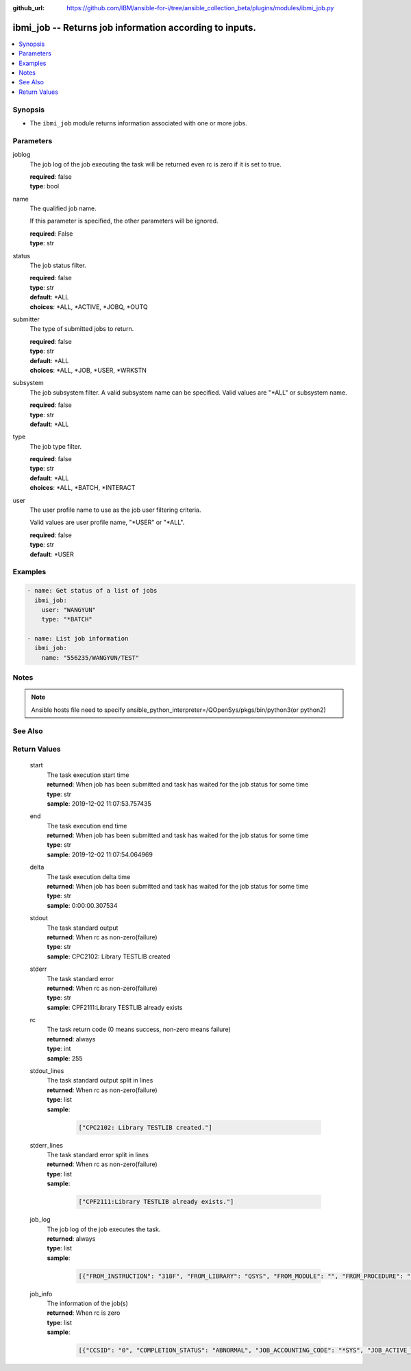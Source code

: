 ..
.. SPDX-License-Identifier: Apache-2.0
..

:github_url: https://github.com/IBM/ansible-for-i/tree/ansible_collection_beta/plugins/modules/ibmi_job.py

.. _ibmi_job_module:

ibmi_job -- Returns job information according to inputs.
========================================================


.. contents::
   :local:
   :depth: 1


Synopsis
--------
- The ``ibmi_job`` module returns information associated with one or more jobs.



Parameters
----------


     
joblog
  The job log of the job executing the task will be returned even rc is zero if it is set to true.


  | **required**: false
  | **type**: bool


     
name
  The qualified job name.

  If this parameter is specified, the other parameters will be ignored.


  | **required**: False
  | **type**: str


     
status
  The job status filter.


  | **required**: false
  | **type**: str
  | **default**: *ALL
  | **choices**: *ALL, *ACTIVE, *JOBQ, *OUTQ


     
submitter
  The type of submitted jobs to return.


  | **required**: false
  | **type**: str
  | **default**: *ALL
  | **choices**: *ALL, *JOB, *USER, *WRKSTN


     
subsystem
  The job subsystem filter. A valid subsystem name can be specified. Valid values are "*ALL" or subsystem name.


  | **required**: false
  | **type**: str
  | **default**: *ALL


     
type
  The job type filter.


  | **required**: false
  | **type**: str
  | **default**: *ALL
  | **choices**: *ALL, *BATCH, *INTERACT


     
user
  The user profile name to use as the job user filtering criteria.

  Valid values are user profile name, "*USER" or "*ALL".


  | **required**: false
  | **type**: str
  | **default**: *USER



Examples
--------

.. code-block:: yaml+jinja

   
   - name: Get status of a list of jobs
     ibmi_job:
       user: "WANGYUN"
       type: "*BATCH"

   - name: List job information
     ibmi_job:
       name: "556235/WANGYUN/TEST"



Notes
-----

.. note::
   Ansible hosts file need to specify ansible_python_interpreter=/QOpenSys/pkgs/bin/python3(or python2)


See Also
--------

.. seealso::

   - :ref:`ibmi_submit_job_module`


Return Values
-------------


   
                              
       start
        | The task execution start time
      
        | **returned**: When job has been submitted and task has waited for the job status for some time
        | **type**: str
        | **sample**: 2019-12-02 11:07:53.757435

            
      
      
                              
       end
        | The task execution end time
      
        | **returned**: When job has been submitted and task has waited for the job status for some time
        | **type**: str
        | **sample**: 2019-12-02 11:07:54.064969

            
      
      
                              
       delta
        | The task execution delta time
      
        | **returned**: When job has been submitted and task has waited for the job status for some time
        | **type**: str
        | **sample**: 0:00:00.307534

            
      
      
                              
       stdout
        | The task standard output
      
        | **returned**: When rc as non-zero(failure)
        | **type**: str
        | **sample**: CPC2102: Library TESTLIB created

            
      
      
                              
       stderr
        | The task standard error
      
        | **returned**: When rc as non-zero(failure)
        | **type**: str
        | **sample**: CPF2111:Library TESTLIB already exists

            
      
      
                              
       rc
        | The task return code (0 means success, non-zero means failure)
      
        | **returned**: always
        | **type**: int
        | **sample**: 255

            
      
      
                              
       stdout_lines
        | The task standard output split in lines
      
        | **returned**: When rc as non-zero(failure)
        | **type**: list      
        | **sample**:

              .. code-block::

                       ["CPC2102: Library TESTLIB created."]
            
      
      
                              
       stderr_lines
        | The task standard error split in lines
      
        | **returned**: When rc as non-zero(failure)
        | **type**: list      
        | **sample**:

              .. code-block::

                       ["CPF2111:Library TESTLIB already exists."]
            
      
      
                              
       job_log
        | The job log of the job executes the task.
      
        | **returned**: always
        | **type**: list      
        | **sample**:

              .. code-block::

                       [{"FROM_INSTRUCTION": "318F", "FROM_LIBRARY": "QSYS", "FROM_MODULE": "", "FROM_PROCEDURE": "", "FROM_PROGRAM": "QWTCHGJB", "FROM_USER": "CHANGLE", "MESSAGE_FILE": "QCPFMSG", "MESSAGE_ID": "CPD0912", "MESSAGE_LIBRARY": "QSYS", "MESSAGE_SECOND_LEVEL_TEXT": "Cause . . . . . :   This message is used by application programs as a general escape message.", "MESSAGE_SUBTYPE": "", "MESSAGE_TEXT": "Printer device PRT01 not found.", "MESSAGE_TIMESTAMP": "2020-05-20-21.41.40.845897", "MESSAGE_TYPE": "DIAGNOSTIC", "ORDINAL_POSITION": "5", "SEVERITY": "20", "TO_INSTRUCTION": "9369", "TO_LIBRARY": "QSYS", "TO_MODULE": "QSQSRVR", "TO_PROCEDURE": "QSQSRVR", "TO_PROGRAM": "QSQSRVR"}]
            
      
      
                              
       job_info
        | The information of the job(s)
      
        | **returned**: When rc is zero
        | **type**: list      
        | **sample**:

              .. code-block::

                       [{"CCSID": "0", "COMPLETION_STATUS": "ABNORMAL", "JOB_ACCOUNTING_CODE": "*SYS", "JOB_ACTIVE_TIME": "", "JOB_DATE": "", "JOB_DESCRIPTION": "", "JOB_DESCRIPTION_LIBRARY": "", "JOB_END_REASON": "", "JOB_END_SEVERITY": "10", "JOB_END_TIME": "2020-02-14-00.36.35", "JOB_ENTERED_SYSTEM_TIME": "2020-02-14-00.36.35", "JOB_INFORMATION": "YES", "JOB_NAME": "514647/WANGYUN/QPRTJOB", "JOB_QUEUE_LIBRARY": "", "JOB_QUEUE_NAME": "", "JOB_QUEUE_PRIORITY": "0", "JOB_QUEUE_STATUS": "", "JOB_SCHEDULED_TIME": "", "JOB_STATUS": "OUTQ", "JOB_SUBSYSTEM": "", "JOB_TYPE": "BCH", "JOB_TYPE_ENHANCED": "ALTERNATE_SPOOL_USER", "SUBMITTER_JOB_NAME": "", "SUBMITTER_MESSAGE_QUEUE": "", "SUBMITTER_MESSAGE_QUEUE_LIBRARY": ""}, {"CCSID": "65535", "COMPLETION_STATUS": "ABNORMAL", "JOB_ACCOUNTING_CODE": "*SYS", "JOB_ACTIVE_TIME": "2020-03-23-22.07.18", "JOB_DATE": "", "JOB_DESCRIPTION": "QDFTJOBD", "JOB_DESCRIPTION_LIBRARY": "QGPL", "JOB_END_REASON": "JOB ENDED DUE TO A DEVICE ERROR", "JOB_END_SEVERITY": "30", "JOB_END_TIME": "2020-03-24-11.06.44", "JOB_ENTERED_SYSTEM_TIME": "2020-03-23-22.07.18", "JOB_INFORMATION": "YES", "JOB_NAME": "547343/WANGYUN/QPADEV0001", "JOB_QUEUE_LIBRARY": "", "JOB_QUEUE_NAME": "", "JOB_QUEUE_PRIORITY": "0", "JOB_QUEUE_STATUS": "", "JOB_SCHEDULED_TIME": "", "JOB_STATUS": "OUTQ", "JOB_SUBSYSTEM": "", "JOB_TYPE": "INT", "JOB_TYPE_ENHANCED": "INTERACTIVE_GROUP", "SUBMITTER_JOB_NAME": "", "SUBMITTER_MESSAGE_QUEUE": "", "SUBMITTER_MESSAGE_QUEUE_LIBRARY": ""}]
            
      
        
